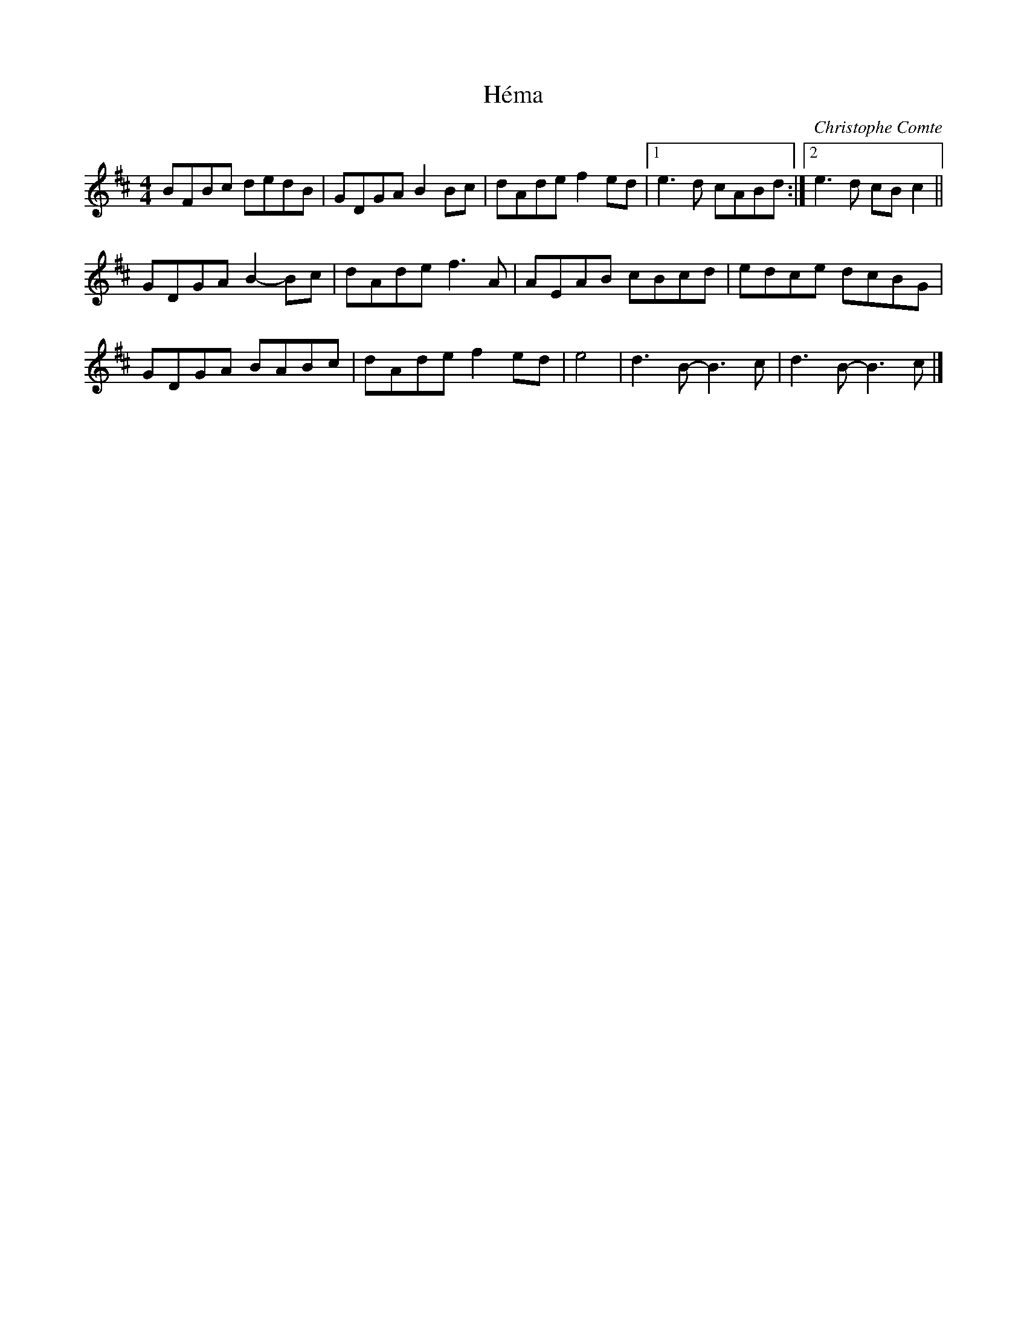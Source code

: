 X:44
T:Héma
C:Christophe Comte
R:reel
M:4/4
L:1/8
K:D
BFBc dedB | GDGA B2Bc | dAde f2ed |1 e3d cABd :|2 e3d cBc2 ||
GDGA B2-Bc | dAde f3A | AEAB cBcd | edce dcBG |
GDGA BABc | dAde f2ed | e4 | d3B- B3c | d3B- B3c |]
